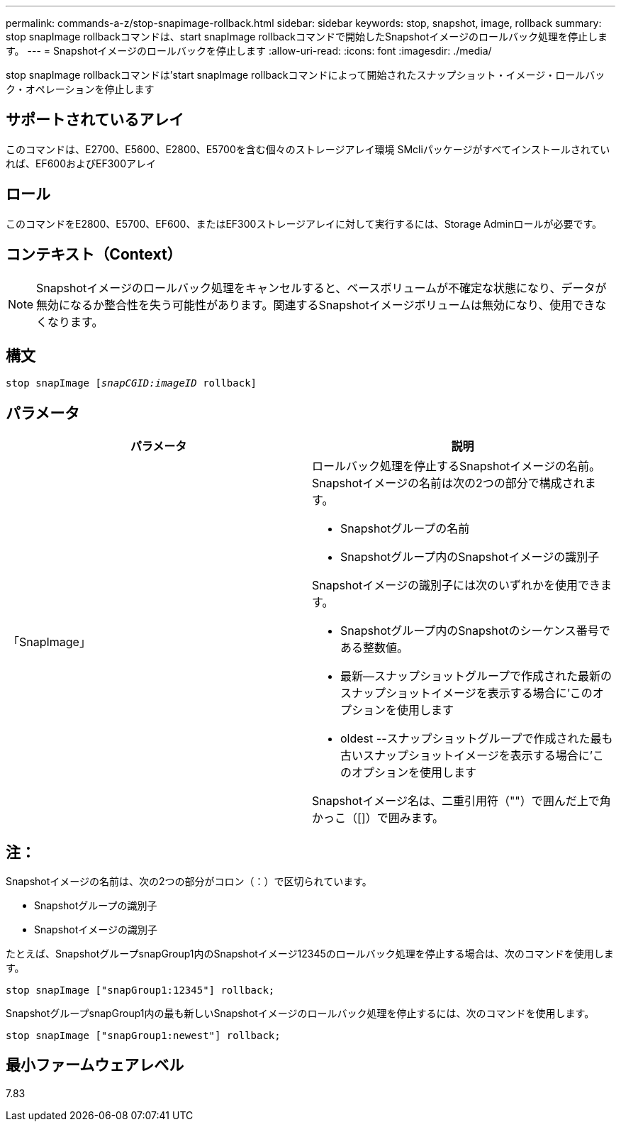 ---
permalink: commands-a-z/stop-snapimage-rollback.html 
sidebar: sidebar 
keywords: stop, snapshot, image, rollback 
summary: stop snapImage rollbackコマンドは、start snapImage rollbackコマンドで開始したSnapshotイメージのロールバック処理を停止します。 
---
= Snapshotイメージのロールバックを停止します
:allow-uri-read: 
:icons: font
:imagesdir: ./media/


[role="lead"]
stop snapImage rollbackコマンドは'start snapImage rollbackコマンドによって開始されたスナップショット・イメージ・ロールバック・オペレーションを停止します



== サポートされているアレイ

このコマンドは、E2700、E5600、E2800、E5700を含む個々のストレージアレイ環境 SMcliパッケージがすべてインストールされていれば、EF600およびEF300アレイ



== ロール

このコマンドをE2800、E5700、EF600、またはEF300ストレージアレイに対して実行するには、Storage Adminロールが必要です。



== コンテキスト（Context）

[NOTE]
====
Snapshotイメージのロールバック処理をキャンセルすると、ベースボリュームが不確定な状態になり、データが無効になるか整合性を失う可能性があります。関連するSnapshotイメージボリュームは無効になり、使用できなくなります。

====


== 構文

[listing, subs="+macros"]
----
pass:quotes[stop snapImage [_snapCGID:imageID_] rollback]
----


== パラメータ

[cols="2*"]
|===
| パラメータ | 説明 


 a| 
「SnapImage」
 a| 
ロールバック処理を停止するSnapshotイメージの名前。Snapshotイメージの名前は次の2つの部分で構成されます。

* Snapshotグループの名前
* Snapshotグループ内のSnapshotイメージの識別子


Snapshotイメージの識別子には次のいずれかを使用できます。

* Snapshotグループ内のSnapshotのシーケンス番号である整数値。
* 最新--スナップショットグループで作成された最新のスナップショットイメージを表示する場合に'このオプションを使用します
* oldest --スナップショットグループで作成された最も古いスナップショットイメージを表示する場合に'このオプションを使用します


Snapshotイメージ名は、二重引用符（""）で囲んだ上で角かっこ（[]）で囲みます。

|===


== 注：

Snapshotイメージの名前は、次の2つの部分がコロン（：）で区切られています。

* Snapshotグループの識別子
* Snapshotイメージの識別子


たとえば、SnapshotグループsnapGroup1内のSnapshotイメージ12345のロールバック処理を停止する場合は、次のコマンドを使用します。

[listing]
----
stop snapImage ["snapGroup1:12345"] rollback;
----
SnapshotグループsnapGroup1内の最も新しいSnapshotイメージのロールバック処理を停止するには、次のコマンドを使用します。

[listing]
----
stop snapImage ["snapGroup1:newest"] rollback;
----


== 最小ファームウェアレベル

7.83

